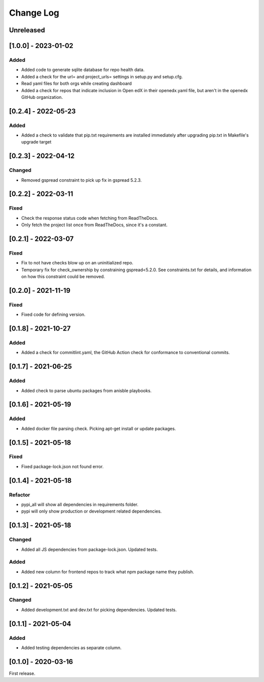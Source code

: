 Change Log
##########

..
   All enhancements and patches to edx-repo-health will be documented
   in this file.  It adheres to the structure of http://keepachangelog.com/ ,
   but in reStructuredText instead of Markdown (for ease of incorporation into
   Sphinx documentation and the PyPI description).

   This project adheres to Semantic Versioning (http://semver.org/).

.. There should always be an "Unreleased" section for changes pending release.

Unreleased
**********

[1.0.0] - 2023-01-02
********************

Added
=====

* Added code to generate sqlite database for repo health data.
* Added a check for the url= and project_urls= settings in setup.py and setup.cfg.
* Read yaml files for both orgs while creating dashboard

* Added a check for repos that indicate inclusion in Open edX in their openedx.yaml file, but aren't in the openedx GitHub organization.

[0.2.4] - 2022-05-23
********************

Added
=====

* Added a check to validate that pip.txt requirements are installed immediately after upgrading pip.txt in Makefile's upgrade target

[0.2.3] - 2022-04-12
********************

Changed
=======

* Removed gspread constraint to pick up fix in gspread 5.2.3.

[0.2.2] - 2022-03-11
********************

Fixed
=====

* Check the response status code when fetching from ReadTheDocs.
* Only fetch the project list once from ReadTheDocs, since it's a constant.

[0.2.1] - 2022-03-07
********************

Fixed
=====

* Fix to not have checks blow up on an uninitialized repo.
* Temporary fix for check_ownership by constraining gspread<5.2.0. See constraints.txt for details, and information on how this constraint could be removed.

[0.2.0] - 2021-11-19
********************

Fixed
=====

* Fixed code for defining version.


[0.1.8] - 2021-10-27
********************

Added
=====

* Added a check for commitlint.yaml, the GitHub Action check for conformance to
  conventional commits.

[0.1.7] - 2021-06-25
********************

Added
=====

* Added check to parse ubuntu packages from anisble playbooks.

[0.1.6] - 2021-05-19
********************

Added
=====

* Added docker file parsing check. Picking apt-get install or update packages.

[0.1.5] - 2021-05-18
********************

Fixed
=====

* Fixed package-lock.json not found error.

[0.1.4] - 2021-05-18
********************

Refactor
========

* pypi_all will show all dependencies in requirements folder.
* pypi will only show production or development related dependencies.

[0.1.3] - 2021-05-18
********************

Changed
=======

* Added all JS dependencies from package-lock.json. Updated tests.

Added
=====

* Added new column for frontend repos to track what npm package name they publish.

[0.1.2] - 2021-05-05
********************

Changed
=======

* Added development.txt and dev.txt for picking dependencies. Updated tests.

[0.1.1] - 2021-05-04
********************

Added
=====

* Added testing dependencies as separate column.

[0.1.0] - 2020-03-16
********************

First release.
